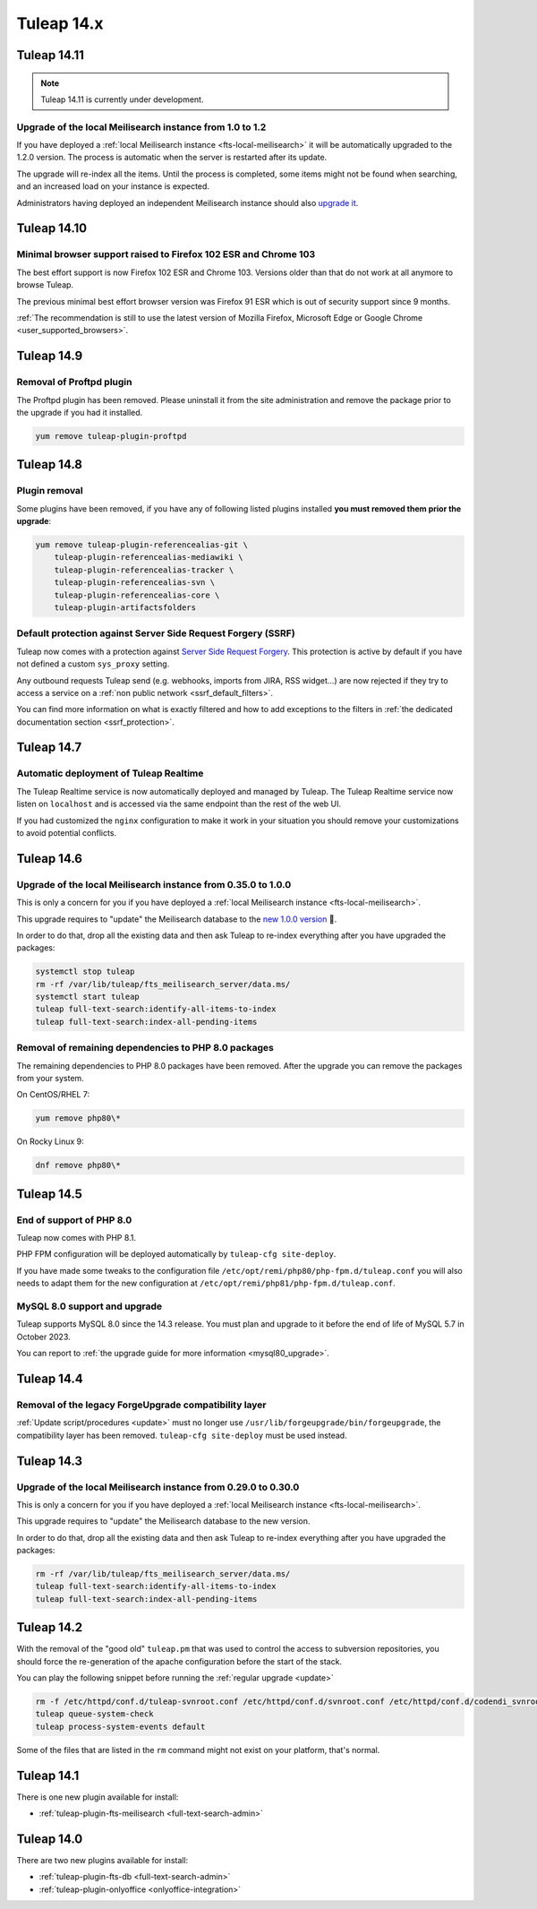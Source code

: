 Tuleap 14.x
###########

Tuleap 14.11
============

.. NOTE::

  Tuleap 14.11 is currently under development.

Upgrade of the local Meilisearch instance from 1.0 to 1.2
---------------------------------------------------------

If you have deployed a :ref:`local Meilisearch instance <fts-local-meilisearch>` it will be automatically
upgraded to the 1.2.0 version. The process is automatic when the server is restarted after its update.

The upgrade will re-index all the items. Until the process is completed, some items might not be found when
searching, and an increased load on your instance is expected.

Administrators having deployed an independent Meilisearch instance should also
`upgrade it <https://www.meilisearch.com/docs/learn/update_and_migration/updating>`_.

Tuleap 14.10
============

Minimal browser support raised to Firefox 102 ESR and Chrome 103
----------------------------------------------------------------

The best effort support is now Firefox 102 ESR and Chrome 103.
Versions older than that do not work at all anymore to browse Tuleap.

The previous minimal best effort browser version was Firefox 91 ESR which is out
of security support since 9 months.

:ref:`The recommendation is still to use the latest version of Mozilla Firefox, Microsoft Edge
or Google Chrome <user_supported_browsers>`.


Tuleap 14.9
===========


Removal of Proftpd plugin
-------------------------

The Proftpd plugin has been removed. Please uninstall it from the site administration and remove
the package prior to the upgrade if you had it installed.

.. sourcecode:: shell

    yum remove tuleap-plugin-proftpd

Tuleap 14.8
===========

Plugin removal
--------------

Some plugins have been removed, if you have any of following listed plugins installed **you must removed them prior the upgrade**:

.. sourcecode:: shell

    yum remove tuleap-plugin-referencealias-git \
        tuleap-plugin-referencealias-mediawiki \
        tuleap-plugin-referencealias-tracker \
        tuleap-plugin-referencealias-svn \
        tuleap-plugin-referencealias-core \
        tuleap-plugin-artifactsfolders

Default protection against Server Side Request Forgery (SSRF)
-------------------------------------------------------------

Tuleap now comes with a protection against `Server Side Request Forgery <https://owasp.org/www-community/attacks/Server_Side_Request_Forgery>`_.
This protection is active by default if you have not defined a custom ``sys_proxy`` setting.

Any outbound requests Tuleap send (e.g. webhooks, imports from JIRA, RSS widget…) are now rejected if they try to access
a service on a :ref:`non public network <ssrf_default_filters>`.

You can find more information on what is exactly filtered and how to add exceptions to the filters in :ref:`the dedicated documentation section <ssrf_protection>`.

Tuleap 14.7
===========

Automatic deployment of Tuleap Realtime
---------------------------------------

The Tuleap Realtime service is now automatically deployed and managed by Tuleap.
The Tuleap Realtime service now listen on ``localhost`` and is accessed via the same
endpoint than the rest of the web UI.

If you had customized the ``nginx`` configuration to make it work in your situation you should remove
your customizations to avoid potential conflicts.

Tuleap 14.6
===========

Upgrade of the local Meilisearch instance from 0.35.0 to 1.0.0
---------------------------------------------------------------

This is only a concern for you if you have deployed a :ref:`local Meilisearch instance <fts-local-meilisearch>`.

This upgrade requires to "update" the Meilisearch database to the `new 1.0.0 version <https://blog.meilisearch.com/v1-enterprise-ready-stable/>`_ 🎉.

In order to do that, drop all the existing data and then ask Tuleap to re-index everything after you have upgraded the packages:

.. sourcecode:: shell

    systemctl stop tuleap
    rm -rf /var/lib/tuleap/fts_meilisearch_server/data.ms/
    systemctl start tuleap
    tuleap full-text-search:identify-all-items-to-index
    tuleap full-text-search:index-all-pending-items


Removal of remaining dependencies to PHP 8.0 packages
-----------------------------------------------------

The remaining dependencies to PHP 8.0 packages have been removed.
After the upgrade you can remove the packages from your system.

On CentOS/RHEL 7:

.. sourcecode:: shell

    yum remove php80\*

On Rocky Linux 9:

.. sourcecode:: shell

    dnf remove php80\*

Tuleap 14.5
===========

End of support of PHP 8.0
-------------------------

Tuleap now comes with PHP 8.1.

PHP FPM configuration will be deployed automatically by ``tuleap-cfg site-deploy``.

If you have made some tweaks to the configuration file
``/etc/opt/remi/php80/php-fpm.d/tuleap.conf`` you will also needs
to adapt them for the new configuration at ``/etc/opt/remi/php81/php-fpm.d/tuleap.conf``.

MySQL 8.0 support and upgrade
-----------------------------

Tuleap supports MySQL 8.0 since the 14.3 release.
You must plan and upgrade to it before the end of life of MySQL 5.7 in October 2023.

You can report to :ref:`the upgrade guide for more information <mysql80_upgrade>`.


Tuleap 14.4
===========

Removal of the legacy ForgeUpgrade compatibility layer
------------------------------------------------------

:ref:`Update script/procedures <update>` must no longer use ``/usr/lib/forgeupgrade/bin/forgeupgrade``,
the compatibility layer has been removed. ``tuleap-cfg site-deploy`` must be used instead.

Tuleap 14.3
===========

Upgrade of the local Meilisearch instance from 0.29.0 to 0.30.0
---------------------------------------------------------------

This is only a concern for you if you have deployed a :ref:`local Meilisearch instance <fts-local-meilisearch>`.

This upgrade requires to "update" the Meilisearch database to the new version.

In order to do that, drop all the existing data and then ask Tuleap to re-index everything after you have upgraded the packages:

.. sourcecode:: shell

    rm -rf /var/lib/tuleap/fts_meilisearch_server/data.ms/
    tuleap full-text-search:identify-all-items-to-index
    tuleap full-text-search:index-all-pending-items

Tuleap 14.2
===========

With the removal of the "good old" ``tuleap.pm`` that was used to control the access to subversion repositories, 
you should force the re-generation of the apache configuration before the start of the stack.

You can play the following snippet before running the :ref:`regular upgrade <update>`

.. sourcecode:: shell

    rm -f /etc/httpd/conf.d/tuleap-svnroot.conf /etc/httpd/conf.d/svnroot.conf /etc/httpd/conf.d/codendi_svnroot.conf
    tuleap queue-system-check
    tuleap process-system-events default

Some of the files that are listed in the ``rm`` command might not exist on your platform, that's normal.

Tuleap 14.1
===========

There is one new plugin available for install:

- :ref:`tuleap-plugin-fts-meilisearch <full-text-search-admin>`

Tuleap 14.0
===========

There are two new plugins available for install:

- :ref:`tuleap-plugin-fts-db <full-text-search-admin>`
- :ref:`tuleap-plugin-onlyoffice <onlyoffice-integration>`
